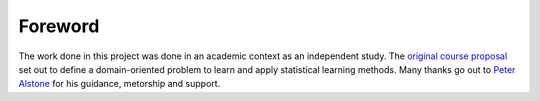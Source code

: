 Foreword
========

The work done in this project was done in an academic context as an independent study.  The `original course proposal <https://www.thomastu.io/SP20-ENGR699/>`_ set out to define a domain-oriented problem to learn and apply statistical learning methods.  Many thanks go out to `Peter Alstone <https://engineering.humboldt.edu/people/peter-alstone-phd>`_ for his guidance, metorship and support.

